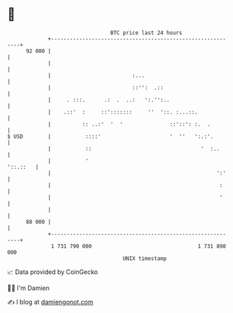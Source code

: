 * 👋

#+begin_example
                                    BTC price last 24 hours                    
                +------------------------------------------------------------+ 
         92 000 |                                                            | 
                |                                                            | 
                |                          :...                              | 
                |                          ::'':  .::                        | 
                |     . :::.      .:  .  ..:   ':.'':..                      | 
                |    .::'  :     ::':::::::     ''  '::. :...::.             | 
                |          :: ..:'  '  '               ::'::': :.  .         | 
   $ USD        |           ::::'                      '  ''   ':.:'.        | 
                |           ::                                   '  :..      | 
                |           '                                       '::.::   | 
                |                                                     ':'    | 
                |                                                      :     | 
                |                                                      '     | 
                |                                                            | 
         88 000 |                                                            | 
                +------------------------------------------------------------+ 
                 1 731 790 000                                  1 731 890 000  
                                        UNIX timestamp                         
#+end_example
📈 Data provided by CoinGecko

🧑‍💻 I'm Damien

✍️ I blog at [[https://www.damiengonot.com][damiengonot.com]]
